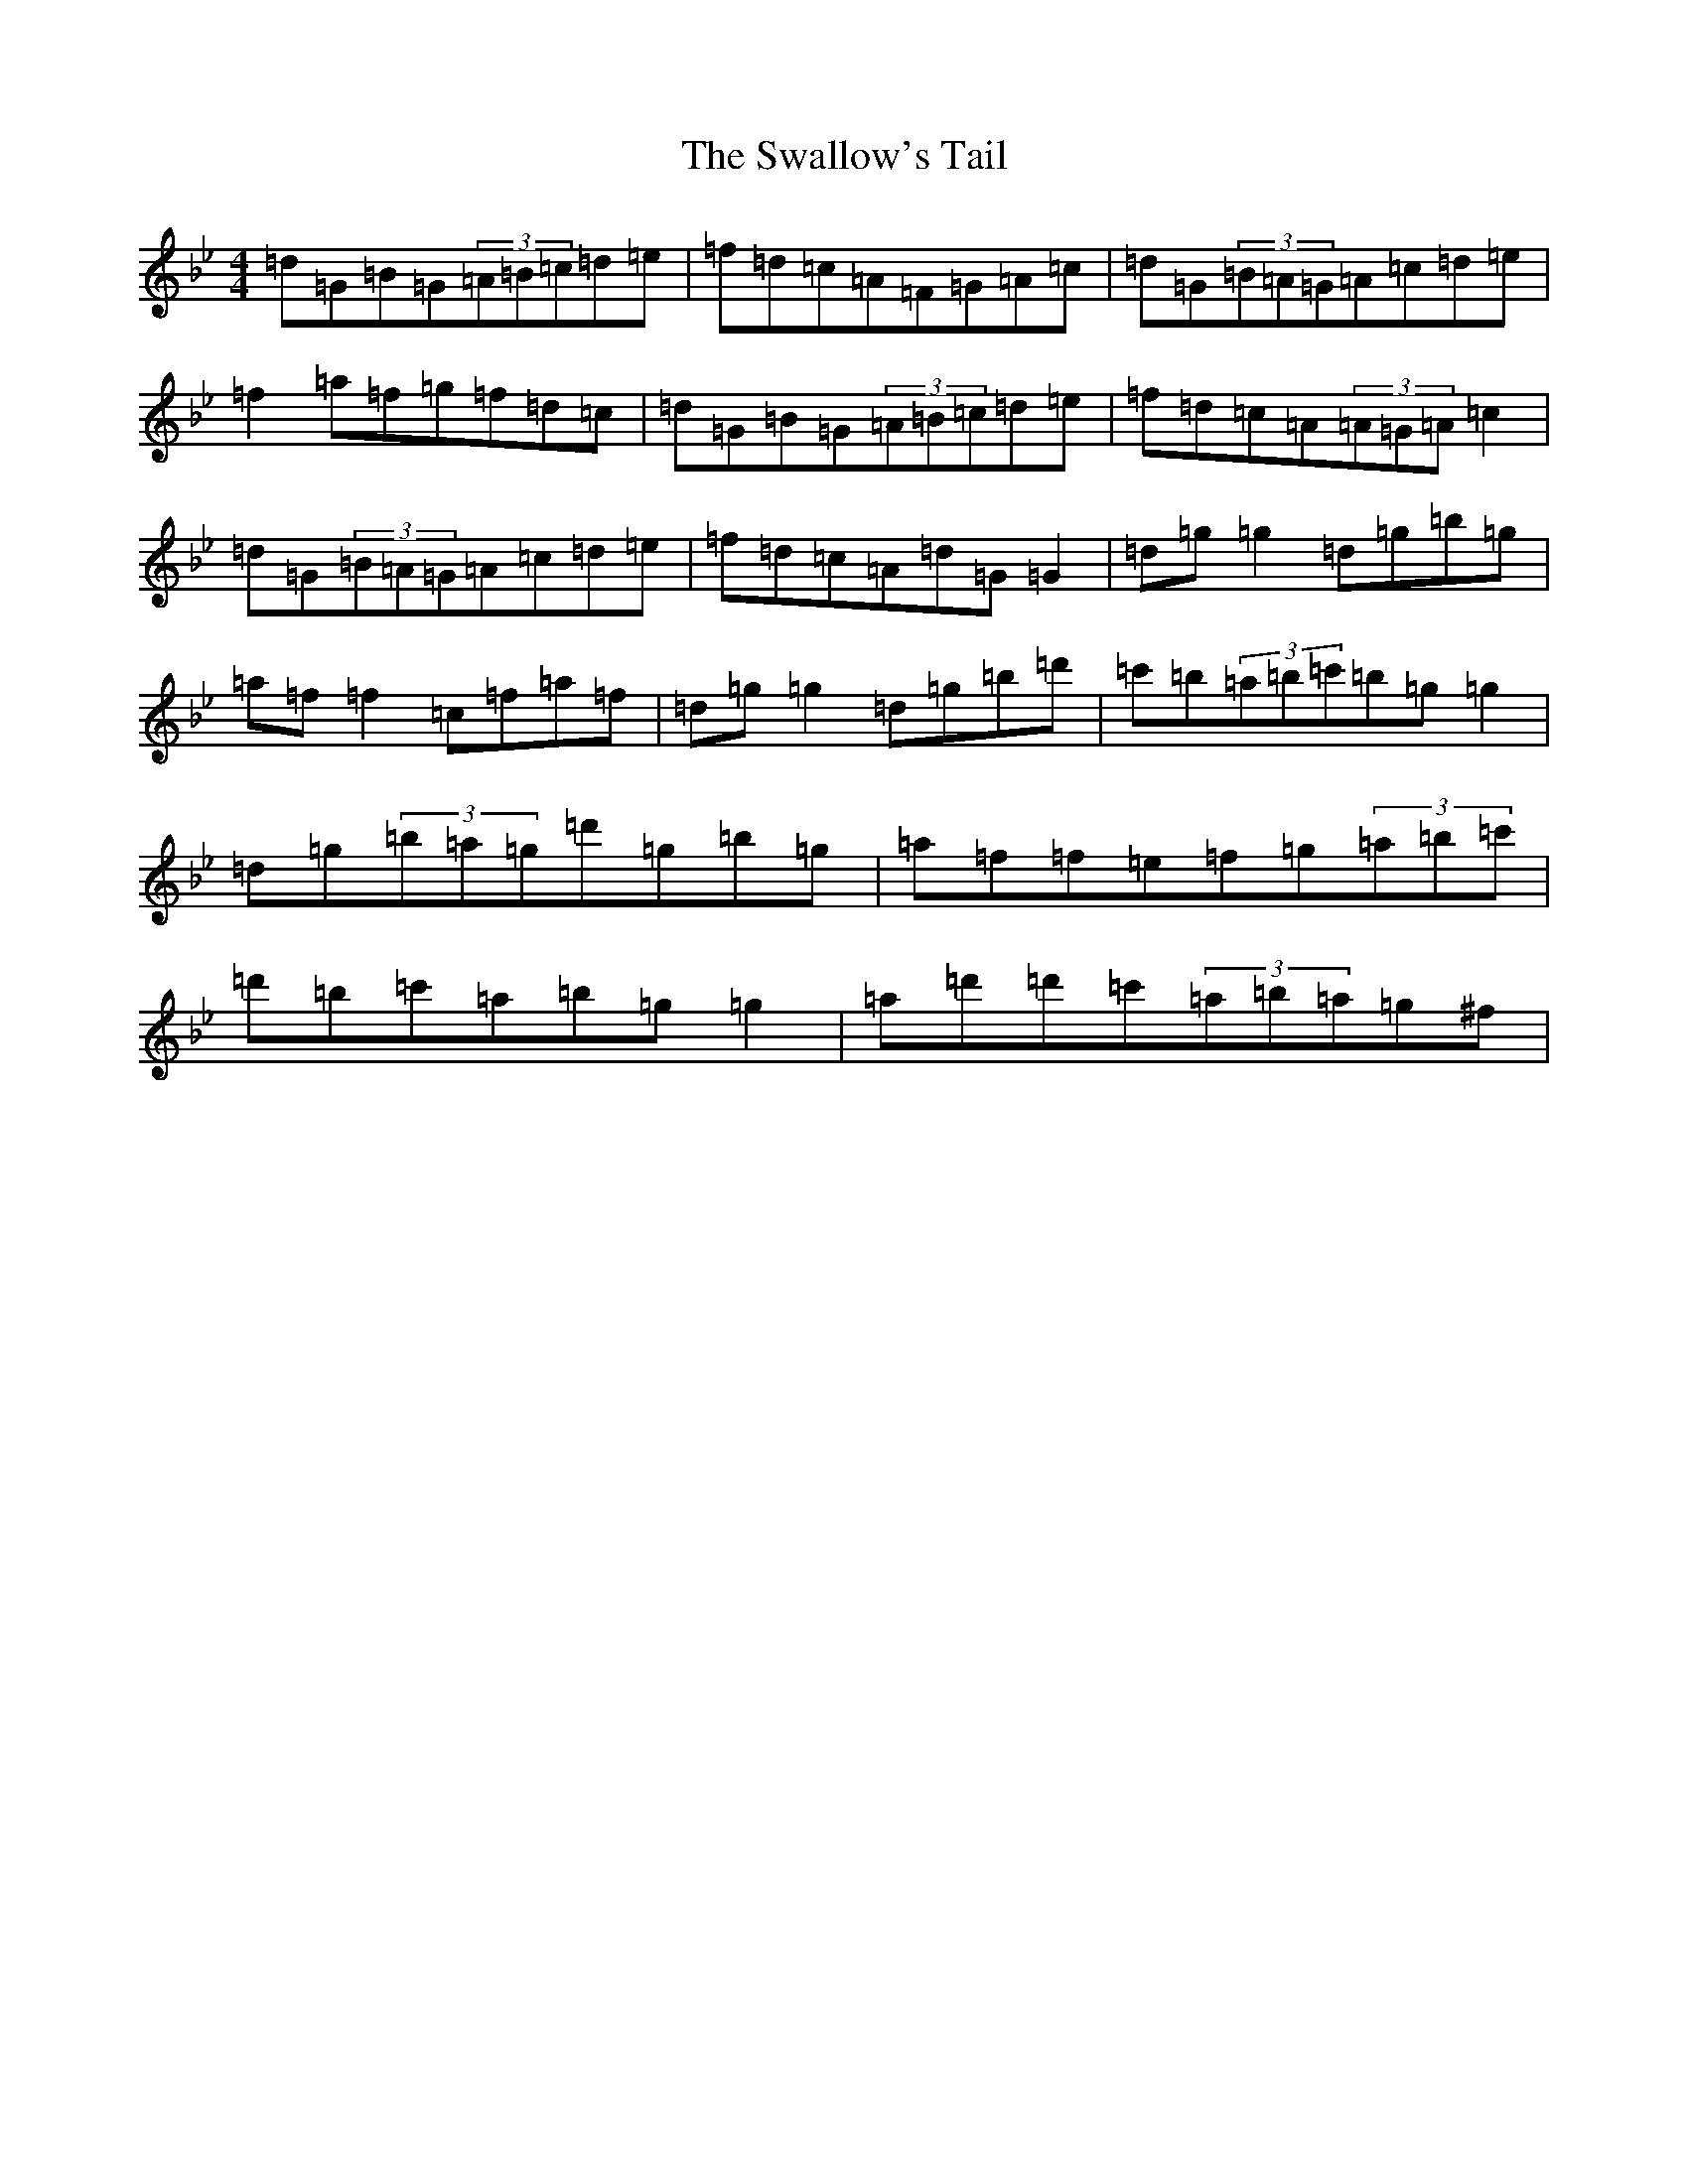 X: 11241
T: Swallow's Tail, The
S: https://thesession.org/tunes/105#setting28532
Z: A Dorian
R: reel
M:4/4
L:1/8
K: C Dorian
=d=G=B=G(3=A=B=c=d=e|=f=d=c=A=F=G=A=c|=d=G(3=B=A=G=A=c=d=e|=f2=a=f=g=f=d=c|=d=G=B=G(3=A=B=c=d=e|=f=d=c=A(3=A=G=A=c2|=d=G(3=B=A=G=A=c=d=e|=f=d=c=A=d=G=G2|=d=g=g2=d=g=b=g|=a=f=f2=c=f=a=f|=d=g=g2=d=g=b=d'|=c'=b(3=a=b=c'=b=g=g2|=d=g(3=b=a=g=d'=g=b=g|=a=f=f=e=f=g(3=a=b=c'|=d'=b=c'=a=b=g=g2|=a=d'=d'=c'(3=a=b=a=g^f|